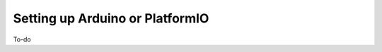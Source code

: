 ================================
Setting up Arduino or PlatformIO
================================


To-do